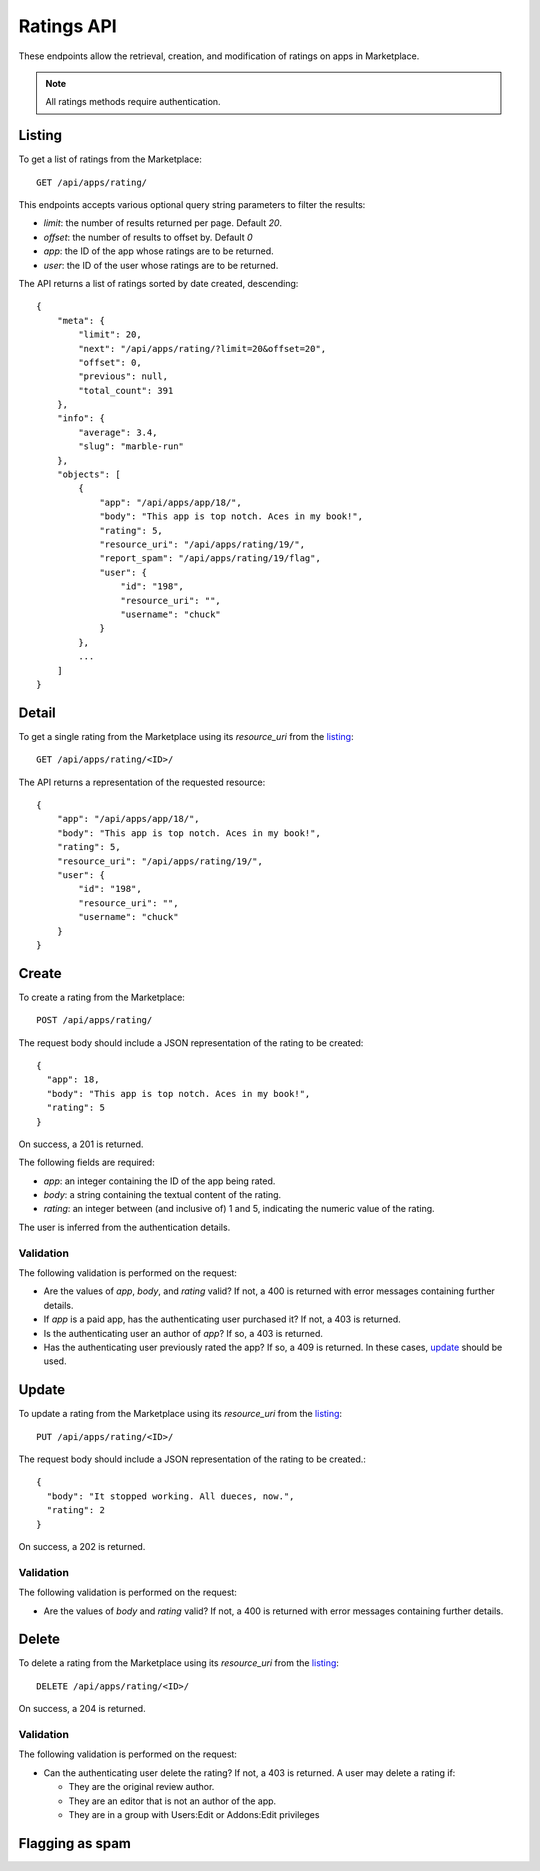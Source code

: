 .. _ratings:

===========
Ratings API
===========

These endpoints allow the retrieval, creation, and modification of ratings on
apps in Marketplace.

.. note:: All ratings methods require authentication.


_`Listing`
==========

To get a list of ratings from the Marketplace::

    GET /api/apps/rating/

This endpoints accepts various optional query string parameters to filter the
results:

* `limit`: the number of results returned per page. Default `20`.
* `offset`: the number of results to offset by. Default `0`
* `app`: the ID of the app whose ratings are to be returned.
* `user`: the ID of the user whose ratings are to be returned.

The API returns a list of ratings sorted by date created, descending::

  {
      "meta": {
          "limit": 20,
          "next": "/api/apps/rating/?limit=20&offset=20",
          "offset": 0,
          "previous": null,
          "total_count": 391
      },
      "info": {
          "average": 3.4,
          "slug": "marble-run"
      },
      "objects": [
          {
              "app": "/api/apps/app/18/",
              "body": "This app is top notch. Aces in my book!",
              "rating": 5,
              "resource_uri": "/api/apps/rating/19/",
              "report_spam": "/api/apps/rating/19/flag",
              "user": {
                  "id": "198",
                  "resource_uri": "",
                  "username": "chuck"
              }
          },
          ...
      ]
  }


_`Detail`
=========

To get a single rating from the Marketplace using its `resource_uri` from the 
`listing`_::

    GET /api/apps/rating/<ID>/

The API returns a representation of the requested resource::

  {
      "app": "/api/apps/app/18/",
      "body": "This app is top notch. Aces in my book!",
      "rating": 5,
      "resource_uri": "/api/apps/rating/19/",
      "user": {
          "id": "198",
          "resource_uri": "",
          "username": "chuck"
      }
  }


_`Create`
=========

To create a rating from the Marketplace::

    POST /api/apps/rating/

The request body should include a JSON representation of the rating to be 
created::

  {
    "app": 18,
    "body": "This app is top notch. Aces in my book!",
    "rating": 5
  }

On success, a 201 is returned.

The following fields are required:

* `app`: an integer containing the ID of the app being rated.
* `body`: a string containing the textual content of the rating.
* `rating`: an integer between (and inclusive of) 1 and 5, indicating the
  numeric value of the rating.

The user is inferred from the authentication details.


Validation
~~~~~~~~~~

The following validation is performed on the request:

- Are the values of `app`, `body`, and `rating` valid? If not, a 400 is returned
  with error messages containing further details.
- If `app` is a paid app, has the authenticating user purchased it? If not, a
  403 is returned.
- Is the authenticating user an author of `app`? If so, a 403 is returned.
- Has the authenticating user previously rated the app? If so, a 409 is
  returned. In these cases, `update`_ should be used.


_`Update`
=========

To update a rating from the Marketplace using its `resource_uri` from the 
`listing`_::

    PUT /api/apps/rating/<ID>/

The request body should include a JSON representation of the rating to be 
created.::

  {
    "body": "It stopped working. All dueces, now.",
    "rating": 2
  }

On success, a 202 is returned.

Validation
~~~~~~~~~~

The following validation is performed on the request:

- Are the values of `body` and `rating` valid? If not, a 400 is returned with
  error messages containing further details.


_`Delete`
=========

To delete a rating from the Marketplace using its `resource_uri` from the 
`listing`_::

    DELETE /api/apps/rating/<ID>/

On success, a 204 is returned.

Validation
~~~~~~~~~~

The following validation is performed on the request:

- Can the authenticating user delete the rating? If not, a 403 is returned. A
  user may delete a rating if:

  - They are the original review author.
  - They are an editor that is not an author of the app.
  - They are in a group with Users:Edit or Addons:Edit privileges


Flagging as spam
================

.. http:post:: /api/apps/rating/<ID>/flag/

    Flag a rating as spam.

    **Request**:

    .. sourcecode:: http

        POST /api/apps/rating/<ID>/flag
        {'flag': 'review_flag_reason_spam'}
